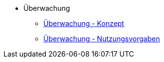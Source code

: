 * Überwachung
** xref:konzept/master.adoc[Überwachung - Konzept]
** xref:nutzungsvorgaben/master.adoc[Überwachung - Nutzungsvorgaben]


